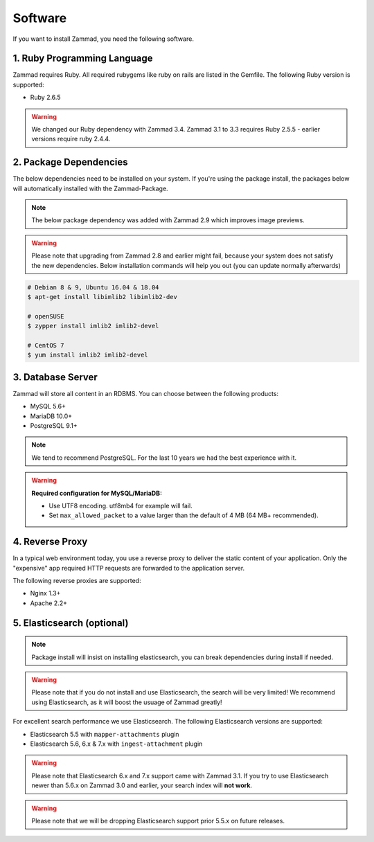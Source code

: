 Software
********

If you want to install Zammad, you need the following software.

1. Ruby Programming Language
============================

Zammad requires Ruby. All required rubygems like ruby on rails are listed in the Gemfile.
The following Ruby version is supported:

* Ruby 2.6.5

.. warning:: We changed our Ruby dependency with Zammad 3.4. Zammad 3.1 to 3.3 requires Ruby 2.5.5 - earlier versions require ruby 2.4.4.

2. Package Dependencies
=======================

The below dependencies need to be installed on your system.
If you're using the package install, the packages below will automatically installed with the Zammad-Package.

.. note:: The below package dependency was added with Zammad 2.9 which improves image previews.

.. warning:: Please note that upgrading from Zammad 2.8 and earlier might fail, because your system does not satisfy the new dependencies.
   Below installation commands will help you out (you can update normally afterwards)

.. code-block:: sh

   # Debian 8 & 9, Ubuntu 16.04 & 18.04
   $ apt-get install libimlib2 libimlib2-dev

   # openSUSE
   $ zypper install imlib2 imlib2-devel

   # CentOS 7
   $ yum install imlib2 imlib2-devel


3. Database Server
==================

Zammad will store all content in an RDBMS.
You can choose between the following products:

* MySQL 5.6+
* MariaDB 10.0+
* PostgreSQL 9.1+

.. note:: We tend to recommend PostgreSQL. For the last 10 years we had the best experience with it.

.. warning:: **Required configuration for MySQL/MariaDB:**

   * Use UTF8 encoding. utf8mb4 for example will fail.
   * Set ``max_allowed_packet`` to a value larger than the default of 4 MB (64 MB+ recommended).


4. Reverse Proxy
================

In a typical web environment today, you use a reverse proxy to deliver the static content of your application.
Only the "expensive" app required HTTP requests are forwarded to the application server.

The following reverse proxies are supported:

* Nginx 1.3+
* Apache 2.2+


5. Elasticsearch (optional)
===========================

.. note:: Package install will insist on installing elasticsearch, you can break dependencies during install if needed.

.. warning:: Please note that if you do not install and use Elasticsearch, the search will be very limited!
   We recommend using Elasticsearch, as it will boost the usuage of Zammad greatly!

For excellent search performance we use Elasticsearch.
The following Elasticsearch versions are supported:

* Elasticsearch 5.5 with ``mapper-attachments`` plugin
* Elasticsearch 5.6, 6.x & 7.x with ``ingest-attachment`` plugin

.. warning:: Please note that Elasticsearch 6.x and 7.x support came with Zammad 3.1.
   If you try to use Elasticsearch newer than 5.6.x on Zammad 3.0 and earlier, your search index will **not work**.

.. warning:: Please note that we will be dropping Elasticsearch support prior 5.5.x on future releases.
